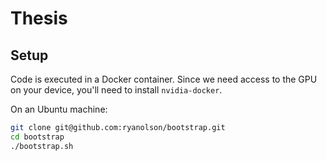 * Thesis

** Setup
Code is executed in a Docker container. Since we need access to the GPU on your
device, you'll need to install ~nvidia-docker~.

On an Ubuntu machine:

#+BEGIN_SRC sh
git clone git@github.com:ryanolson/bootstrap.git
cd bootstrap
./bootstrap.sh
#+END_SRC
